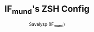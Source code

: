 #+TITLE: IF_mund's ZSH Config
#+AUTHOR: Savelysp (IF_mund)
#+DESCRIPTION: IF_mund's personal ZSH config.
#+STARTUP: content
